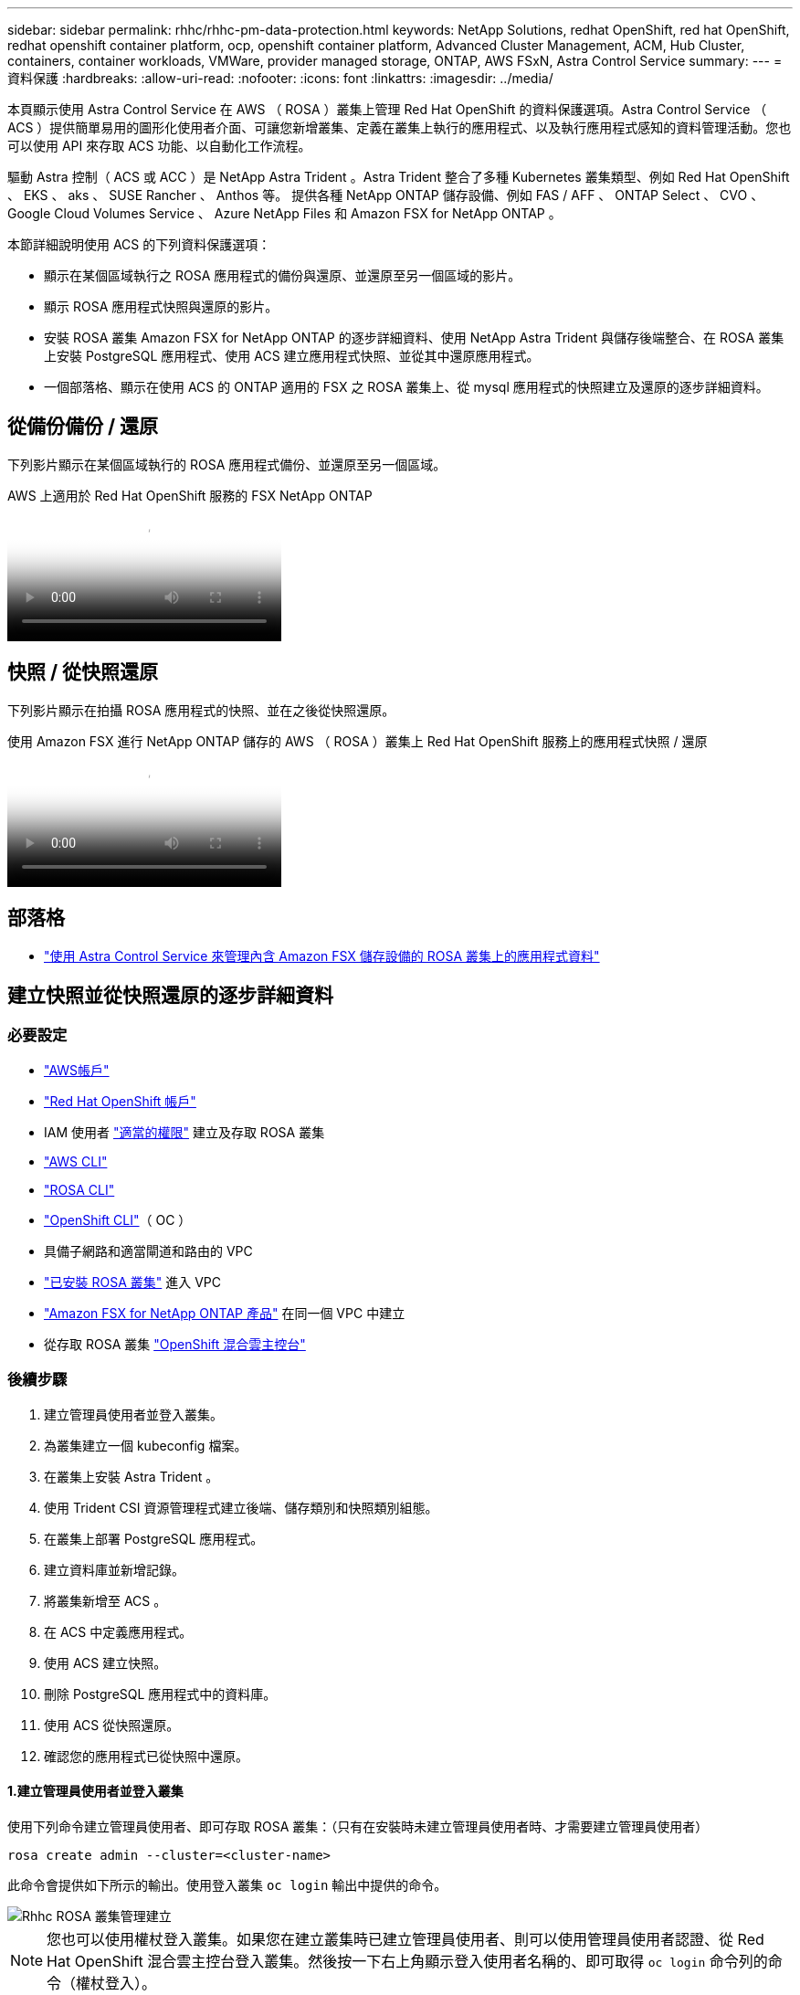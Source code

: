 ---
sidebar: sidebar 
permalink: rhhc/rhhc-pm-data-protection.html 
keywords: NetApp Solutions, redhat OpenShift, red hat OpenShift, redhat openshift container platform, ocp, openshift container platform, Advanced Cluster Management, ACM, Hub Cluster, containers, container workloads, VMWare, provider managed storage, ONTAP, AWS FSxN, Astra Control Service 
summary:  
---
= 資料保護
:hardbreaks:
:allow-uri-read: 
:nofooter: 
:icons: font
:linkattrs: 
:imagesdir: ../media/


[role="lead"]
本頁顯示使用 Astra Control Service 在 AWS （ ROSA ）叢集上管理 Red Hat OpenShift 的資料保護選項。Astra Control Service （ ACS ）提供簡單易用的圖形化使用者介面、可讓您新增叢集、定義在叢集上執行的應用程式、以及執行應用程式感知的資料管理活動。您也可以使用 API 來存取 ACS 功能、以自動化工作流程。

驅動 Astra 控制（ ACS 或 ACC ）是 NetApp Astra Trident 。Astra Trident 整合了多種 Kubernetes 叢集類型、例如 Red Hat OpenShift 、 EKS 、 aks 、 SUSE Rancher 、 Anthos 等。 提供各種 NetApp ONTAP 儲存設備、例如 FAS / AFF 、 ONTAP Select 、 CVO 、 Google Cloud Volumes Service 、 Azure NetApp Files 和 Amazon FSX for NetApp ONTAP 。

本節詳細說明使用 ACS 的下列資料保護選項：

* 顯示在某個區域執行之 ROSA 應用程式的備份與還原、並還原至另一個區域的影片。
* 顯示 ROSA 應用程式快照與還原的影片。
* 安裝 ROSA 叢集 Amazon FSX for NetApp ONTAP 的逐步詳細資料、使用 NetApp Astra Trident 與儲存後端整合、在 ROSA 叢集上安裝 PostgreSQL 應用程式、使用 ACS 建立應用程式快照、並從其中還原應用程式。
* 一個部落格、顯示在使用 ACS 的 ONTAP 適用的 FSX 之 ROSA 叢集上、從 mysql 應用程式的快照建立及還原的逐步詳細資料。




== 從備份備份 / 還原

下列影片顯示在某個區域執行的 ROSA 應用程式備份、並還原至另一個區域。

.AWS 上適用於 Red Hat OpenShift 服務的 FSX NetApp ONTAP
video::01dd455e-7f5a-421c-b501-b01200fa91fd[panopto]


== 快照 / 從快照還原

下列影片顯示在拍攝 ROSA 應用程式的快照、並在之後從快照還原。

.使用 Amazon FSX 進行 NetApp ONTAP 儲存的 AWS （ ROSA ）叢集上 Red Hat OpenShift 服務上的應用程式快照 / 還原
video::36ecf505-5d1d-4e99-a6f8-b11c00341793[panopto]


== 部落格

* link:https://community.netapp.com/t5/Tech-ONTAP-Blogs/Using-Astra-Control-Service-for-data-management-of-apps-on-ROSA-clusters-with/ba-p/450903["使用 Astra Control Service 來管理內含 Amazon FSX 儲存設備的 ROSA 叢集上的應用程式資料"]




== 建立快照並從快照還原的逐步詳細資料



=== 必要設定

* link:https://signin.aws.amazon.com/signin?redirect_uri=https://portal.aws.amazon.com/billing/signup/resume&client_id=signup["AWS帳戶"]
* link:https://console.redhat.com/["Red Hat OpenShift 帳戶"]
* IAM 使用者 link:https://www.rosaworkshop.io/rosa/1-account_setup/["適當的權限"] 建立及存取 ROSA 叢集
* link:https://aws.amazon.com/cli/["AWS CLI"]
* link:https://console.redhat.com/openshift/downloads["ROSA CLI"]
* link:https://console.redhat.com/openshift/downloads["OpenShift CLI"]（ OC ）
* 具備子網路和適當閘道和路由的 VPC
* link:https://docs.openshift.com/rosa/rosa_install_access_delete_clusters/rosa_getting_started_iam/rosa-installing-rosa.html["已安裝 ROSA 叢集"] 進入 VPC
* link:https://docs.aws.amazon.com/fsx/latest/ONTAPGuide/getting-started-step1.html["Amazon FSX for NetApp ONTAP 產品"] 在同一個 VPC 中建立
* 從存取 ROSA 叢集 link:https://console.redhat.com/openshift/overview["OpenShift 混合雲主控台"]




=== 後續步驟

. 建立管理員使用者並登入叢集。
. 為叢集建立一個 kubeconfig 檔案。
. 在叢集上安裝 Astra Trident 。
. 使用 Trident CSI 資源管理程式建立後端、儲存類別和快照類別組態。
. 在叢集上部署 PostgreSQL 應用程式。
. 建立資料庫並新增記錄。
. 將叢集新增至 ACS 。
. 在 ACS 中定義應用程式。
. 使用 ACS 建立快照。
. 刪除 PostgreSQL 應用程式中的資料庫。
. 使用 ACS 從快照還原。
. 確認您的應用程式已從快照中還原。




==== **1.建立管理員使用者並登入叢集 **

使用下列命令建立管理員使用者、即可存取 ROSA 叢集：（只有在安裝時未建立管理員使用者時、才需要建立管理員使用者）

`rosa create admin --cluster=<cluster-name>`

此命令會提供如下所示的輸出。使用登入叢集 `oc login` 輸出中提供的命令。

image::rhhc-rosa-cluster-admin-create.png[Rhhc ROSA 叢集管理建立]


NOTE: 您也可以使用權杖登入叢集。如果您在建立叢集時已建立管理員使用者、則可以使用管理員使用者認證、從 Red Hat OpenShift 混合雲主控台登入叢集。然後按一下右上角顯示登入使用者名稱的、即可取得 `oc login` 命令列的命令（權杖登入）。



==== **2.為叢集建立一個 kubeconfig 檔案 **

請依照程序進行 link:https://docs.netapp.com/us-en/astra-control-service/get-started/create-kubeconfig.html#create-a-kubeconfig-file-for-red-hat-openshift-service-on-aws-rosa-clusters["請按這裡"] 為 ROSA 叢集建立 KRBeconfig 檔案。將叢集新增至 ACS 後、將會使用此 kubeconfig 檔案。



==== ** 3.在叢集上安裝 Astra Trident **

在 ROSA 叢集上安裝 Astra Trident （最新版本）。若要這麼做、您可以遵循所提供的任何一個程序 link:https://docs.netapp.com/us-en/trident/trident-get-started/kubernetes-deploy.html["請按這裡"]。若要從叢集主控台使用 helm 來安裝 Trident 、請先建立名為 Trident 的專案。

image::rhhc-trident-project-create.png[Rhhc trident 專案建立]

然後從「開發人員」檢視中建立 Helm 圖表儲存庫。供 URL 欄位使用 `'https://netapp.github.io/trident-helm-chart'`。然後為 Trident 運算子建立 helm 版本。

image::rhhc-helm-repo-create.png[建立 Rhhc helm repo]

image::rhhc-helm-release-create.png[Rhhc helm 版本建立]

返回主控台的「管理員」檢視、然後在 Trident 專案中選取「群組」、以確認所有 Trident 群組都在執行中。

image::rhhc-trident-installed.png[已安裝 Rhhc trident]



==== **4.使用 Trident CSI 資源管理程式 ** 建立後端、儲存類別和快照類別組態

請使用下方顯示的 yaml 檔案來建立 Trident 後端物件、儲存類別物件和 Volumesnapshot 物件。請務必在後端組態 yaml 中、為您所建立的 NetApp ONTAP 檔案系統提供 Amazon FSX 的認證、以及檔案系統的管理 LIF 和 Vserver 名稱。若要取得這些詳細資料、請前往 Amazon FSX 的 AWS 主控台並選取檔案系統、然後瀏覽至管理索引標籤。此外、按一下更新以設定的密碼 `fsxadmin` 使用者：


NOTE: 您可以使用命令列來建立物件、或使用混合雲主控台的 yaml 檔案來建立物件。

image::rhhc-fsx-details.png[Rhhc FSX 詳細資料]

** Trident 後端組態 **

[source, yaml]
----
apiVersion: v1
kind: Secret
metadata:
  name: backend-tbc-ontap-nas-secret
type: Opaque
stringData:
  username: fsxadmin
  password: <password>
---
apiVersion: trident.netapp.io/v1
kind: TridentBackendConfig
metadata:
  name: ontap-nas
spec:
  version: 1
  storageDriverName: ontap-nas
  managementLIF: <management lif>
  backendName: ontap-nas
  svm: fsx
  credentials:
    name: backend-tbc-ontap-nas-secret
----
** 儲存等級 **

[source, yaml]
----
apiVersion: storage.k8s.io/v1
kind: StorageClass
metadata:
  name: ontap-nas
provisioner: csi.trident.netapp.io
parameters:
  backendType: "ontap-nas"
  media: "ssd"
  provisioningType: "thin"
  snapshots: "true"
allowVolumeExpansion: true
----
** 快照類別 **

[source, yaml]
----
apiVersion: snapshot.storage.k8s.io/v1
kind: VolumeSnapshotClass
metadata:
  name: trident-snapshotclass
driver: csi.trident.netapp.io
deletionPolicy: Delete
----
發出下列命令、確認已建立後端、儲存類別和 Trident -snapshotClass 物件。

image::rhhc-tbc-sc-verify.png[Rhhc tbc SC 驗證]

此時、您需要進行的重要修改是將 ONTAP NAS 設定為預設儲存類別、而非 GP3 、以便您稍後部署的 PostgreSQL 應用程式可以使用預設儲存類別。在叢集的 Openshift 主控台中、選取 Storage （儲存設備）下的 StorageClasses （儲存設備類別）。將目前預設類別的註釋編輯為假、並將 ONTAP NAS 儲存類別的標註 storagecasse.Kubernetes.IO/is 預設類別設定為 true 。

image::rhhc-change-default-sc.png[Rhhc 變更預設 SC]

image::rhhc-default-sc.png[Rhhc 預設 SC]



==== ** 5.在叢集上部署 PostgreSQL 應用程式 **

您可以從命令列部署應用程式、如下所示：

`helm install postgresql bitnami/postgresql -n postgresql --create-namespace`

image::rhhc-postgres-install.png[Rhhc postgres 安裝]


NOTE: 如果您沒有看到應用程式 Pod 正在執行、則可能會因為安全內容限制而導致錯誤。 影像： rhhc-cc-error.png [] 使用命令輸出中的 uid 編輯物件中的和欄位、以修正錯誤 `runAsUser` `fsGroup` `statefuleset.apps/postgresql` `oc get project` 、如下所示。 影像： rhhc-scc-fix.png[]

PostgreSQL 應用程式應執行、並使用 Amazon FSX 支援的持續磁碟區來儲存 NetApp ONTAP 。

image::rhhc-postgres-running.png[Rhhc postgres 正在執行]

image::rhhc-postgres-pvc.png[Rhhc postgres PVC]



==== **6.建立資料庫並新增記錄 **

image::rhhc-postgres-db-create.png[Rhhc postgres db create]



==== **7.將叢集新增至 ACS**

登入 ACS 。選取叢集、然後按一下新增。選取「其他」、然後上傳或貼上 Kupleconfig 檔案。

image::rhhc-acs-add-1.png[Rhhc ACS 新增 1]

按一下 * 下一步 * 、然後選取 ONTAP NAS 作為 ACS 的預設儲存類別。按一下 * 下一步 * 、檢閱詳細資料和 * 新增 * 叢集。

image::rhhc-acs-add-2.png[Rhhc ACS 新增 2]



==== ** 8.在 ACS** 中定義應用程式

在 ACS 中定義 PostgreSQL 應用程式。從登陸頁面、選取 * 應用程式 * 、 * 定義 * 、然後填寫適當的詳細資料。按幾次 * 下一步 * 、檢閱詳細資料、然後按一下 * 定義 * 。應用程式隨即新增至 ACS 。

image::rhhc-acs-add-2.png[Rhhc ACS 新增 2]



==== **9.使用 ACS** 建立快照

在 ACS 中建立快照的方法有許多種。您可以選取應用程式、並從顯示應用程式詳細資料的頁面建立快照。您可以按一下「建立快照」來建立隨選快照、或是設定保護原則。

只要按一下 * 建立 SnapShot * 、提供名稱、檢閱詳細資料、然後按一下 * Snapshot * 、即可建立隨選快照。作業完成後、快照狀態會變更為「健全」。

image::rhhc-snapshot-create.png[建立 Rhhc 快照]

image::rhhc-snapshot-on-demand.png[Rhhc 快照隨需提供]



==== **10.刪除 PostgreSQL 應用程式中的資料庫 **

重新登入 PostgreSQL 、列出可用的資料庫、刪除您先前建立的資料庫、然後再次列出、以確保資料庫已刪除。

image::rhhc-postgres-db-delete.png[Rhhc postgres db 刪除]



==== **11.使用 ACS** 從快照還原

若要從快照還原應用程式、請前往 ACS UI 登陸頁面、選取應用程式、然後選取還原。您需要選擇要還原的快照或備份。（通常、您會根據已設定的原則建立多個）。在接下來的幾個畫面中做出適當的選擇、然後按一下 * 還原 * 。應用程式狀態會在從快照還原後、從還原移至可用狀態。

image::rhhc-app-restore-1.png[Rhhc 應用程式還原 1.]

image::rhhc-app-restore-2.png[Rhhc 應用程式還原 2.]

image::rhhc-app-restore-3.png[Rhhc 應用程式還原 3.]



==== **12.確認您的應用程式已從 SnapShot 中還原 **

登入 PostgreSQL 用戶端、您現在應該會在先前的表格中看到表格和記錄。  就是這樣。只要按一下按鈕、您的應用程式就會還原至先前的狀態。這就是我們利用 Astra Control 為客戶打造的簡單方式。

image::rhhc-app-restore-verify.png[Rhhc 應用程式還原驗證]
